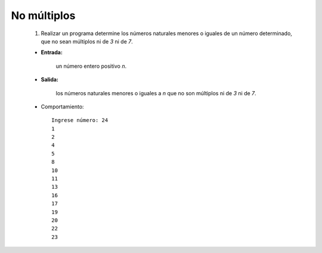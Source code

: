 No múltiplos
------------

 #. Realizar un programa determine los números naturales menores o iguales
    de un número determinado, que no sean múltiplos ni de *3* ni de *7*.
 
 * **Entrada:**

    un número entero positivo *n*.

 * **Salida:**

    los números naturales menores o iguales a *n* que no son múltiplos ni de *3* ni de *7*.

 * Comportamiento::

    Ingrese número: 24
    1
    2
    4
    5
    8
    10
    11
    13
    16
    17
    19
    20
    22
    23

